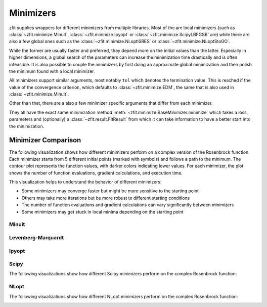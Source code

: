 Minimizers
###########

zfit supplies wrappers for different minimizers from multiple libraries. Most of the are local
minimizers (such as :class:`~zfit.minimize.Minuit`, :class:`~zfit.minimize.Ipyopt` or
:class:`~zfit.minimize.ScipyLBFGSB` are) while there are also a few global ones such as
the :class:`~zfit.minimize.NLoptISRES` or :class:`~zfit.minimize.NLoptStoGO`.

While the former are usually faster and preferred, they depend more on the initial values than
the latter. Especially in higher dimensions, a global search of the parameters
can increase the minimization time drastically and is often infeasible. It is also possible to
couple the minimizers by first doing an approximate global minimization and then polish the
minimum found with a local minimizer.

All minimizers support similar arguments, most notably ``tol`` which denotes the termination
value. This is reached if the value of the convergence criterion, which defaults to
:class:`~zfit.minimize.EDM`, the same that is also used in :class:`~zfit.minimize.Minuit`.

Other than that, there are a also a few minimizer specific arguments that differ from each minimizer.

They all have the exact same minimization method :meth:`~zfit.minimize.BaseMinimizer.minimize`
which takes a loss, parameters and (optionally) a :class:`~zfit.result.FitResult` from which it can
take information to have a better start into the minimization.

Minimizer Comparison
-------------------

The following visualization shows how different minimizers perform on a complex version of the Rosenbrock function.
Each minimizer starts from 5 different initial points (marked with symbols) and follows a path to the minimum.
The contour plot represents the function values, with darker colors indicating lower values.
For each minimizer, the plot shows the number of function evaluations, gradient calculations, and execution time.

.. image:: ../../images/_generated/minimizers/minimizer_paths.png
   :width: 100%
   :alt: Comparison of different minimizers on a complex Rosenbrock function

This visualization helps to understand the behavior of different minimizers:

* Some minimizers may converge faster but might be more sensitive to the starting point
* Others may take more iterations but be more robust to different starting conditions
* The number of function evaluations and gradient calculations can vary significantly between minimizers
* Some minimizers may get stuck in local minima depending on the starting point

Minuit
:::::::

.. image:: ../../images/_generated/minimizers/minuit_paths.png
   :width: 100%
   :alt: Minuit minimizer paths on a complex Rosenbrock function

.. autosummary::
    :toctree: _generated/minimizers

    zfit.minimize.Minuit

Levenberg-Marquardt
:::::::::::::::::::::

.. image:: ../../images/_generated/minimizers/levenbergmarquardt_paths.png
   :width: 100%
   :alt: LevenbergMarquardt minimizer paths on a complex Rosenbrock function

.. autosummary::
    :toctree: _generated/minimizers

    zfit.minimize.LevenbergMarquardt


Ipyopt
:::::::

.. image:: ../../images/_generated/minimizers/ipyopt_paths.png
   :width: 100%
   :alt: Ipyopt minimizer paths on a complex Rosenbrock function

.. autosummary::
    :toctree: _generated/minimizers

    zfit.minimize.Ipyopt


Scipy
::::::

The following visualizations show how different Scipy minimizers perform on the complex Rosenbrock function:

.. image:: ../../images/_generated/minimizers/scipybfgs_paths.png
   :width: 100%
   :alt: ScipyBFGS minimizer paths on a complex Rosenbrock function

.. image:: ../../images/_generated/minimizers/scipylbfgsb_paths.png
   :width: 100%
   :alt: ScipyLBFGSB minimizer paths on a complex Rosenbrock function

.. image:: ../../images/_generated/minimizers/scipytrustconstr_paths.png
   :width: 100%
   :alt: ScipyTrustConstr minimizer paths on a complex Rosenbrock function

.. image:: ../../images/_generated/minimizers/scipypowell_paths.png
   :width: 100%
   :alt: ScipyPowell minimizer paths on a complex Rosenbrock function

.. image:: ../../images/_generated/minimizers/scipyslsqp_paths.png
   :width: 100%
   :alt: ScipySLSQP minimizer paths on a complex Rosenbrock function

.. image:: ../../images/_generated/minimizers/scipytruncnc_paths.png
   :width: 100%
   :alt: ScipyTruncNC minimizer paths on a complex Rosenbrock function

.. image:: ../../images/_generated/minimizers/scipycobyla_paths.png
   :width: 100%
   :alt: ScipyCOBYLA minimizer paths on a complex Rosenbrock function

.. image:: ../../images/_generated/minimizers/scipytrustncg_paths.png
   :width: 100%
   :alt: ScipyTrustNCG minimizer paths on a complex Rosenbrock function

.. image:: ../../images/_generated/minimizers/scipydogleg_paths.png
   :width: 100%
   :alt: ScipyDogleg minimizer paths on a complex Rosenbrock function

.. image:: ../../images/_generated/minimizers/scipytrustkrylov_paths.png
   :width: 100%
   :alt: ScipyTrustKrylov minimizer paths on a complex Rosenbrock function

.. image:: ../../images/_generated/minimizers/scipynewtoncg_paths.png
   :width: 100%
   :alt: ScipyNewtonCG minimizer paths on a complex Rosenbrock function

.. autosummary::
    :toctree: _generated/minimizers

    zfit.minimize.ScipyBFGS
    zfit.minimize.ScipyLBFGSB
    zfit.minimize.ScipyTrustConstr
    zfit.minimize.ScipyPowell
    zfit.minimize.ScipySLSQP
    zfit.minimize.ScipyTruncNC
    zfit.minimize.ScipyCOBYLA
    zfit.minimize.ScipyTrustNCG
    zfit.minimize.ScipyDogleg
    zfit.minimize.ScipyTrustKrylov
    zfit.minimize.ScipyNewtonCG




NLopt
::::::

The following visualizations show how different NLopt minimizers perform on the complex Rosenbrock function:

.. image:: ../../images/_generated/minimizers/nloptlbfgsv1_paths.png
   :width: 100%
   :alt: NLoptLBFGSV1 minimizer paths on a complex Rosenbrock function

.. image:: ../../images/_generated/minimizers/nlopttruncnewtonv1_paths.png
   :width: 100%
   :alt: NLoptTruncNewtonV1 minimizer paths on a complex Rosenbrock function

.. image:: ../../images/_generated/minimizers/nloptslsqpv1_paths.png
   :width: 100%
   :alt: NLoptSLSQPV1 minimizer paths on a complex Rosenbrock function

.. image:: ../../images/_generated/minimizers/nloptmmav1_paths.png
   :width: 100%
   :alt: NLoptMMAV1 minimizer paths on a complex Rosenbrock function

.. image:: ../../images/_generated/minimizers/nloptccsaqv1_paths.png
   :width: 100%
   :alt: NLoptCCSAQV1 minimizer paths on a complex Rosenbrock function

.. image:: ../../images/_generated/minimizers/nloptsubplexv1_paths.png
   :width: 100%
   :alt: NLoptSubplexV1 minimizer paths on a complex Rosenbrock function

.. image:: ../../images/_generated/minimizers/nloptcobylaV1_paths.png
   :width: 100%
   :alt: NLoptCOBYLAV1 minimizer paths on a complex Rosenbrock function

.. image:: ../../images/_generated/minimizers/nloptmlslv1_paths.png
   :width: 100%
   :alt: NLoptMLSLV1 minimizer paths on a complex Rosenbrock function

.. image:: ../../images/_generated/minimizers/nloptstogov1_paths.png
   :width: 100%
   :alt: NLoptStoGOV1 minimizer paths on a complex Rosenbrock function

.. image:: ../../images/_generated/minimizers/nloptbobyqav1_paths.png
   :width: 100%
   :alt: NLoptBOBYQAV1 minimizer paths on a complex Rosenbrock function

.. image:: ../../images/_generated/minimizers/nloptisresv1_paths.png
   :width: 100%
   :alt: NLoptISRESV1 minimizer paths on a complex Rosenbrock function

.. image:: ../../images/_generated/minimizers/nlopteschv1_paths.png
   :width: 100%
   :alt: NLoptESCHV1 minimizer paths on a complex Rosenbrock function

.. image:: ../../images/_generated/minimizers/nloptshiftvarv1_paths.png
   :width: 100%
   :alt: NLoptShiftVarV1 minimizer paths on a complex Rosenbrock function

.. autosummary::
    :toctree: _generated/minimizers

    zfit.minimize.NLoptLBFGSV1
    zfit.minimize.NLoptTruncNewtonV1
    zfit.minimize.NLoptSLSQPV1
    zfit.minimize.NLoptMMAV1
    zfit.minimize.NLoptCCSAQV1
    zfit.minimize.NLoptSubplexV1
    zfit.minimize.NLoptCOBYLAV1
    zfit.minimize.NLoptMLSLV1
    zfit.minimize.NLoptStoGOV1
    zfit.minimize.NLoptBOBYQAV1
    zfit.minimize.NLoptISRESV1
    zfit.minimize.NLoptESCHV1
    zfit.minimize.NLoptShiftVarV1
